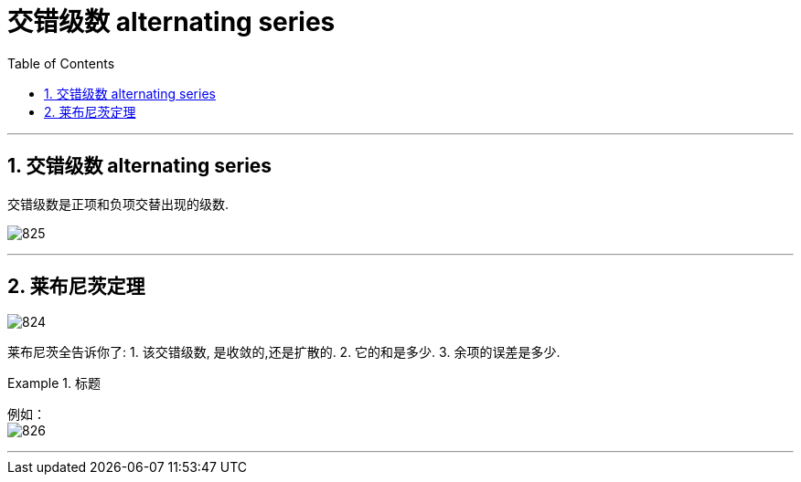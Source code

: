 
= 交错级数 alternating series
:toc: left
:toclevels: 3
:sectnums:

---

== 交错级数 alternating series

交错级数是正项和负项交替出现的级数.

image:img/825.png[,]


---

== 莱布尼茨定理

image:img/824.png[,]

莱布尼茨全告诉你了: 1. 该交错级数, 是收敛的,还是扩散的. 2. 它的和是多少. 3. 余项的误差是多少.


.标题
====
例如： +
image:img/826.png[,]
====


---

